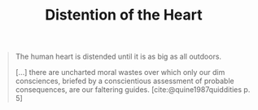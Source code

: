 #+TITLE: Distention of the Heart

#+BEGIN_QUOTE
The human heart is distended until it is as big as all outdoors.

[...] there are uncharted moral wastes over which only our dim consciences,
briefed by a conscientious assessment of probable consequences, are our
faltering guides. [cite:@quine1987quiddities p. 5]
#+END_QUOTE


#+PRINT_BIBLIOGRAPHY:
